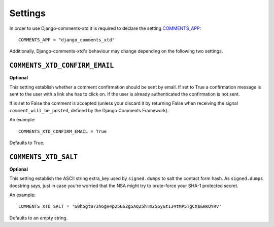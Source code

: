.. _ref-settings:

========
Settings
========

In order to use Django-comments-xtd it is required to declare the setting `COMMENTS_APP <https://docs.djangoproject.com/en/1.3/ref/contrib/comments/settings/#std:setting-COMMENTS_APP>`_::

    COMMENTS_APP = "django_comments_xtd"

Additionally, Django-comments-xtd's behaviour may change depending on the following two settings.


``COMMENTS_XTD_CONFIRM_EMAIL``
==============================

**Optional**

This setting establish whether a comment confirmation should be sent by email. If set to True a confirmation message is sent to the user with a link she has to click on. If the user is already authenticated the confirmation is not sent.

If is set to False the comment is accepted (unless your discard it by returning False when receiving the signal ``comment_will_be_posted``, defined by the Django Comments Framework).

An example::

     COMMENTS_XTD_CONFIRM_EMAIL = True

Defaults to True.


``COMMENTS_XTD_SALT``
=====================

**Optional**

This setting establish the ASCII string extra_key used by ``signed.dumps`` to salt the contact form hash. As ``signed.dumps`` docstring says, just in case you're worried that the NSA might try to brute-force your SHA-1 protected secret.

An example::

     COMMENTS_XTD_SALT = 'G0h5gt073h6gH4p25GS2g5AQ25hTm256yGt134tMP5TgCX$&HKOYRV'

Defaults to an empty string.
